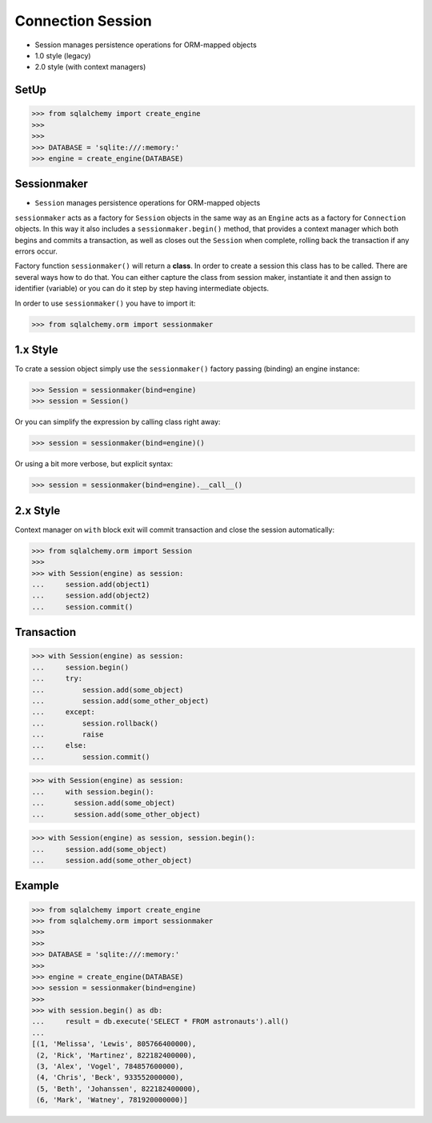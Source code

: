 .. testsetup::

    # doctest: +SKIP_FILE


Connection Session
==================
* Session manages persistence operations for ORM-mapped objects
* 1.0 style (legacy)
* 2.0 style (with context managers)

.. glossary::

    session
        Manages persistence operations for ORM-mapped objects


SetUp
-----
>>> from sqlalchemy import create_engine
>>>
>>>
>>> DATABASE = 'sqlite:///:memory:'
>>> engine = create_engine(DATABASE)


Sessionmaker
------------
* ``Session`` manages persistence operations for ORM-mapped objects

``sessionmaker`` acts as a factory for ``Session`` objects in the same way
as an ``Engine`` acts as a factory for ``Connection`` objects. In this way
it also includes a ``sessionmaker.begin()`` method, that provides a context
manager which both begins and commits a transaction, as well as closes out
the ``Session`` when complete, rolling back the transaction if any errors
occur.

Factory function ``sessionmaker()`` will return a **class**. In order to
create a session this class has to be called. There are several ways how to
do that. You can either capture the class from session maker, instantiate
it and then assign to identifier (variable) or you can do it step by step
having intermediate objects.

In order to use ``sessionmaker()`` you have to import it:

>>> from sqlalchemy.orm import sessionmaker


1.x Style
---------
To crate a session object simply use the ``sessionmaker()`` factory passing
(binding) an engine instance:

>>> Session = sessionmaker(bind=engine)
>>> session = Session()

Or you can simplify the expression by calling class right away:

>>> session = sessionmaker(bind=engine)()

Or using a bit more verbose, but explicit syntax:

>>> session = sessionmaker(bind=engine).__call__()


2.x Style
---------
Context manager on ``with`` block exit will commit transaction and close the
session automatically:

>>> from sqlalchemy.orm import Session
>>>
>>> with Session(engine) as session:
...     session.add(object1)
...     session.add(object2)
...     session.commit()


Transaction
-----------
>>> with Session(engine) as session:
...     session.begin()
...     try:
...         session.add(some_object)
...         session.add(some_other_object)
...     except:
...         session.rollback()
...         raise
...     else:
...         session.commit()

>>> with Session(engine) as session:
...     with session.begin():
...       session.add(some_object)
...       session.add(some_other_object)

>>> with Session(engine) as session, session.begin():
...     session.add(some_object)
...     session.add(some_other_object)


Example
-------
>>> from sqlalchemy import create_engine
>>> from sqlalchemy.orm import sessionmaker
>>>
>>>
>>> DATABASE = 'sqlite:///:memory:'
>>>
>>> engine = create_engine(DATABASE)
>>> session = sessionmaker(bind=engine)
>>>
>>> with session.begin() as db:
...     result = db.execute('SELECT * FROM astronauts').all()
...
[(1, 'Melissa', 'Lewis', 805766400000),
 (2, 'Rick', 'Martinez', 822182400000),
 (3, 'Alex', 'Vogel', 784857600000),
 (4, 'Chris', 'Beck', 933552000000),
 (5, 'Beth', 'Johanssen', 822182400000),
 (6, 'Mark', 'Watney', 781920000000)]
